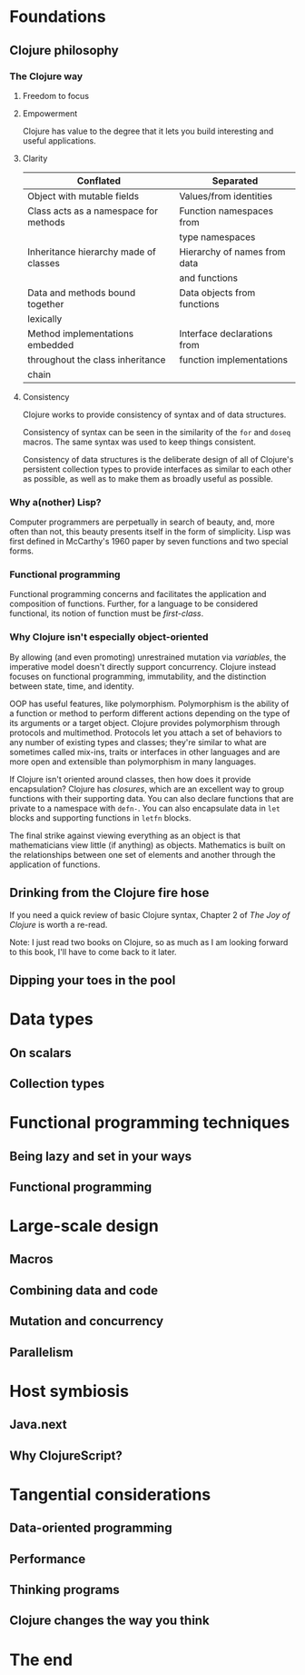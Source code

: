 * Foundations
** Clojure philosophy
*** The Clojure way
**** Freedom to focus
**** Empowerment

Clojure has value to the degree that it lets you build interesting and useful
applications.

**** Clarity

|---------------------------------------+------------------------------|
| Conflated                             | Separated                    |
|---------------------------------------+------------------------------|
| Object with mutable fields            | Values/from identities       |
| Class acts as a namespace for methods | Function namespaces from     |
|                                       | type namespaces              |
| Inheritance hierarchy made of classes | Hierarchy of names from data |
|                                       | and functions                |
| Data and methods bound together       | Data objects from functions  |
| lexically                             |                              |
| Method implementations embedded       | Interface declarations from  |
| throughout the class inheritance      | function implementations     |
| chain                                 |                              |
|---------------------------------------+------------------------------|

**** Consistency

Clojure works to provide consistency of syntax and of data structures.

Consistency of syntax can be seen in the similarity of the =for= and =doseq=
macros.  The same syntax was used to keep things consistent.

Consistency of data structures is the deliberate design of all of Clojure's
persistent collection types to provide interfaces as similar to each other
as possible, as well as to make them as broadly useful as possible.

*** Why a(nother) Lisp?

Computer programmers are perpetually in search of beauty, and, more often than
not, this beauty presents itself in the form of simplicity.  Lisp was first
defined in McCarthy's 1960 paper by seven functions and two special forms.

*** Functional programming

Functional programming concerns and facilitates the application and composition
of functions.  Further, for a language to be considered functional, its notion
of function must be /first-class/.

*** Why Clojure isn't especially object-oriented

By allowing (and even promoting) unrestrained mutation via /variables/,
the imperative model doesn't directly support concurrency.  Clojure instead
focuses on functional programming, immutability, and the distinction between
state, time, and identity.

OOP has useful features, like polymorphism.  Polymorphism is the ability of a
function or method to perform different actions depending on the type of its
arguments or a target object.  Clojure provides polymorphism through protocols
and multimethod.  Protocols let you attach a set of behaviors to any number of
existing types and classes; they're similar to what are sometimes called
mix-ins, traits or interfaces in other languages and are more open and
extensible than polymorphism in many languages.

If Clojure isn't oriented around classes, then how does it provide
encapsulation?  Clojure has /closures/, which are an excellent way to
group functions with their supporting data.  You can also declare functions
that are private to a namespace with =defn-=.  You can also encapsulate data
in =let= blocks and supporting functions in =letfn= blocks.

The final strike against viewing everything as an object is that mathematicians
view little (if anything) as objects.  Mathematics is built on the relationships
between one set of elements and another through the application of functions.

** Drinking from the Clojure fire hose

If you need a quick review of basic Clojure syntax, Chapter 2 of /The Joy of
Clojure/ is worth a re-read.

Note: I just read two books on Clojure, so as much as I am looking forward
to this book, I'll have to come back to it later.

** Dipping your toes in the pool
* Data types
** On scalars
** Collection types
* Functional programming techniques
** Being lazy and set in your ways
** Functional programming
* Large-scale design
** Macros
** Combining data and code
** Mutation and concurrency
** Parallelism
* Host symbiosis
** Java.next
** Why ClojureScript?
* Tangential considerations
** Data-oriented programming
** Performance
** Thinking programs
** Clojure changes the way you think
* The end
